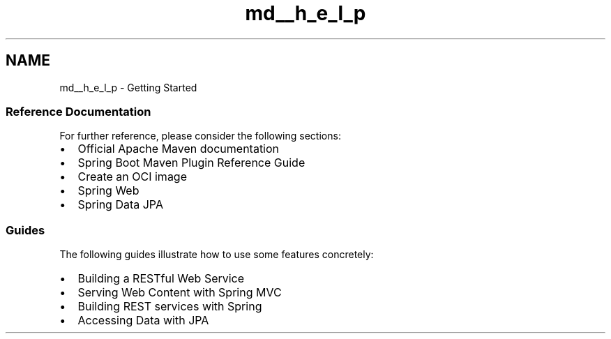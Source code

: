 .TH "md__h_e_l_p" 3 "Version 0.1" "My Project" \" -*- nroff -*-
.ad l
.nh
.SH NAME
md__h_e_l_p \- Getting Started 
.PP
 
.SS "Reference Documentation"
For further reference, please consider the following sections:
.PP
.IP "\(bu" 2
\fROfficial Apache Maven documentation\fP
.IP "\(bu" 2
\fRSpring Boot Maven Plugin Reference Guide\fP
.IP "\(bu" 2
\fRCreate an OCI image\fP
.IP "\(bu" 2
\fRSpring Web\fP
.IP "\(bu" 2
\fRSpring Data JPA\fP
.PP
.SS "Guides"
The following guides illustrate how to use some features concretely:
.PP
.IP "\(bu" 2
\fRBuilding a RESTful Web Service\fP
.IP "\(bu" 2
\fRServing Web Content with Spring MVC\fP
.IP "\(bu" 2
\fRBuilding REST services with Spring\fP
.IP "\(bu" 2
\fRAccessing Data with JPA\fP 
.PP

